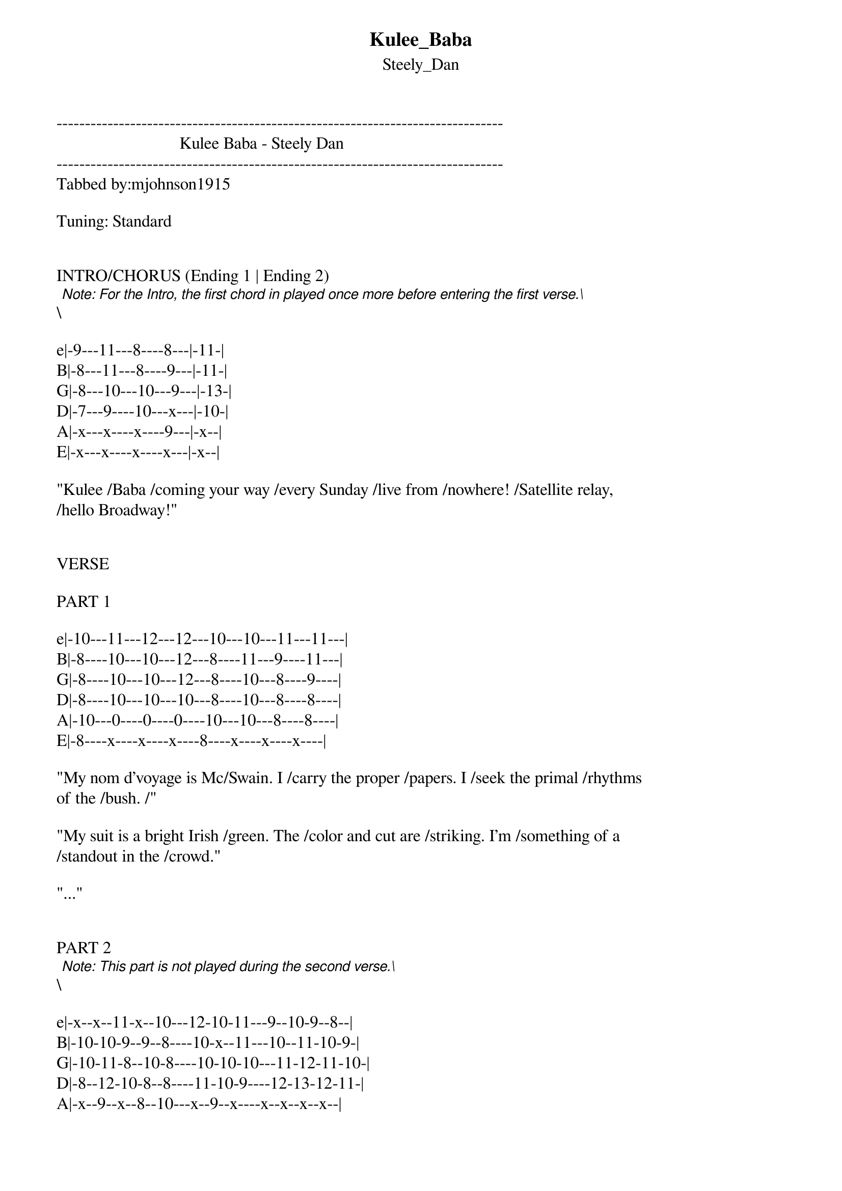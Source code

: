 {t: Kulee_Baba}
{st: Steely_Dan}
-------------------------------------------------------------------------------
                             Kulee Baba - Steely Dan
-------------------------------------------------------------------------------
Tabbed by:mjohnson1915

Tuning: Standard


INTRO/CHORUS (Ending 1 | Ending 2)
\[Note: For the Intro, the first chord in played once more before entering the first verse.\]

e|-9---11---8----8---|-11-|
B|-8---11---8----9---|-11-|
G|-8---10---10---9---|-13-|
D|-7---9----10---x---|-10-|
A|-x---x----x----9---|-x--|
E|-x---x----x----x---|-x--|

"Kulee /Baba /coming your way /every Sunday /live from /nowhere! /Satellite relay, 
/hello Broadway!"


VERSE

PART 1

e|-10---11---12---12---10---10---11---11---|
B|-8----10---10---12---8----11---9----11---|
G|-8----10---10---12---8----10---8----9----|
D|-8----10---10---10---8----10---8----8----|
A|-10---0----0----0----10---10---8----8----|
E|-8----x----x----x----8----x----x----x----|

"My nom d'voyage is Mc/Swain. I /carry the proper /papers. I /seek the primal /rhythms 
of the /bush. /"

"My suit is a bright Irish /green. The /color and cut are /striking. I'm /something of a 
/standout in the /crowd."

"..."


PART 2
\[Note: This part is not played during the second verse.\]

e|-x--x--11-x--10---12-10-11---9--10-9--8--|
B|-10-10-9--9--8----10-x--11---10--11-10-9-|
G|-10-11-8--10-8----10-10-10---11-12-11-10-|
D|-8--12-10-8--8----11-10-9----12-13-12-11-|
A|-x--9--x--8--10---x--9--x----x--x--x--x--|
E|-10-x--x--x--x----x--x--9----x--x--x--x--|

"I pre/serve great /moments /as they /come. I'm /sure this /must be /one. / / / / /"

"\[See Note Above\]"

"Sweet /holy /Jesus /what a /night. St. /Augu/stine was /right. / / / / /"


PART 3

e|-10---11---x----11---x----10---11---x----11-x--9---4---3---11-|
B|-8----10---9----11---8----8----10---9----11-8--9---4---3---11-|
G|-8----10---10---10---8----8----10---10---10-8--8---3---2---10-|
D|-8----10---8----10---9----8----10---8----10-9--8---3---1---8--|
A|-10---0----8----0----10---10---0----8----0--10-x---x---2---9--|
E|-8----x----x----x----11---8----x----x----x--11-x---x---x---x--|

"Brightly colored dancers on the /screen are /no more than prelude to the /ritual 
un/folding. No /white man's eyes have ever /seen the /cruel primeval /rite that /you're 
/beholding. / / / /"

"Bored with my chief engi/neer I'll /mingle with the mob for /all the folks at /home. 
I'm /tasting the local /beer, and /half the crew is /dancing /in the /foam. / / / /"

"The cameraman began the Kulee /Baba. The /broadcast was over. Our /featured friends 
were /gone. I /heard there's a bash in /New Orleans. So /long for now we /must be /moving 
/on, / mo/ving on / /"



************************************

| /   slide up
| \   slide down
| h   hammer-on
| p   pull-off
| ~   vibrato
| +   harmonic
| x   Mute note
| b   Bend
| pb  Pre-bend
| br  Bend release
| pbr Pre-bend release
| brb Bend release bend

************************************
